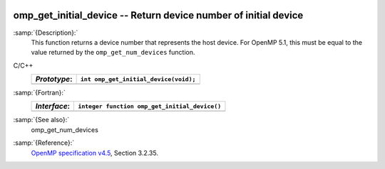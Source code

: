   .. _omp_get_initial_device:

omp_get_initial_device -- Return device number of initial device
****************************************************************

:samp:`{Description}:`
  This function returns a device number that represents the host device.
  For OpenMP 5.1, this must be equal to the value returned by the
  ``omp_get_num_devices`` function.

C/C++
  ============  =====================================
  *Prototype*:  ``int omp_get_initial_device(void);``
  ============  =====================================
  ============  =====================================

:samp:`{Fortran}:`
  ============  =============================================
  *Interface*:  ``integer function omp_get_initial_device()``
  ============  =============================================
  ============  =============================================

:samp:`{See also}:`
  omp_get_num_devices

:samp:`{Reference}:`
  `OpenMP specification v4.5 <https://www.openmp.org>`_, Section 3.2.35.

